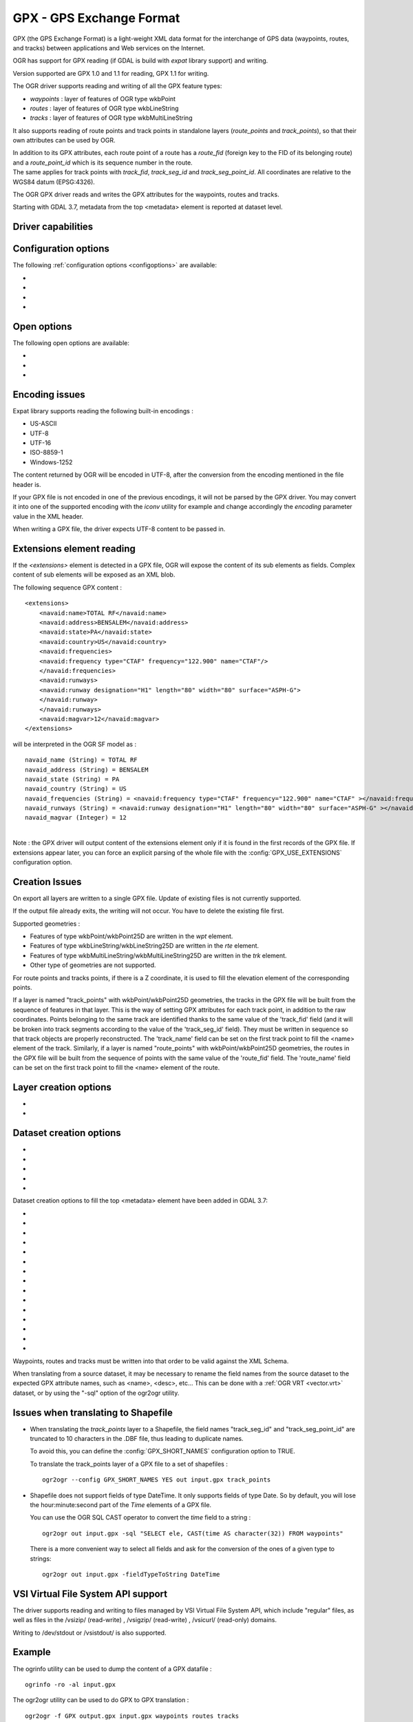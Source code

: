 .. _vector.gpx:

GPX - GPS Exchange Format
=========================

.. shortname:: GPX

.. build_dependencies:: (read support needs libexpat)

GPX (the GPS Exchange Format) is a light-weight XML data format for the
interchange of GPS data (waypoints, routes, and tracks) between
applications and Web services on the Internet.

OGR has support for GPX reading (if GDAL is build with *expat* library
support) and writing.

Version supported are GPX 1.0 and 1.1 for reading, GPX 1.1 for writing.

The OGR driver supports reading and writing of all the GPX feature types:

-  *waypoints* : layer of features of OGR type wkbPoint
-  *routes* : layer of features of OGR type wkbLineString
-  *tracks* : layer of features of OGR type wkbMultiLineString

It also supports reading of route points and track points in standalone
layers (*route_points* and *track_points*), so that their own attributes
can be used by OGR.

| In addition to its GPX attributes, each route point of a route has a
  *route_fid* (foreign key to the FID of its belonging route) and a
  *route_point_id* which is its sequence number in the route.
| The same applies for track points with *track_fid*, *track_seg_id* and
  *track_seg_point_id*. All coordinates are relative to the WGS84 datum
  (EPSG:4326).

The OGR GPX driver reads and writes the GPX attributes for the waypoints,
routes and tracks.

Starting with GDAL 3.7, metadata from the top <metadata> element is reported
at dataset level.

Driver capabilities
-------------------

.. supports_create::

.. supports_georeferencing::

.. supports_virtualio::

Configuration options
---------------------

The following :ref:`configuration options <configoptions>` are
available:

-  .. config:: GPX_USE_EXTENSIONS

      See `Extensions element reading`_.

-  .. config:: GPX_SHORT_NAMES
      :choices: TRUE, FALSE
      :default: FALSE

      If ``TRUE``, the following fields will be renamed:

      - "track_seg_id" to "trksegid"
      - "track_seg_point_id" to  "trksegptid"
      - "route_point_id" to "rteptid"

      But note that
      no particular processing will be done for any extension field names.

-  .. config:: GPX_ELE_AS_25D
      :choices: YES, NO
      :default: NO

      If ``YES``, the elevation
      element will be used to set the Z coordinates of waypoints, route points
      and track points.

-  .. config:: GPX_N_MAX_LINKS
      :default: 2

      Determines the number of *<link>* elements can be taken into account by
      feature.

Open options
------------

.. versionadded:: 3.9

The following open options are available:

-  .. oo:: SHORT_NAMES
      :choices: YES, NO
      :default: FALSE

      If ``YES``, the following fields will be renamed:

      - "track_seg_id" to "trksegid"
      - "track_seg_point_id" to  "trksegptid"
      - "route_point_id" to "rteptid"

      But note that
      no particular processing will be done for any extension field names.

-  .. oo:: ELE_AS_25D
      :choices: YES, NO
      :default: NO

      If ``YES``, the elevation
      element will be used to set the Z coordinates of waypoints, route points
      and track points.

-  .. oo:: N_MAX_LINKS
      :default: 2

      Determines the number of *<link>* elements can be taken into account by
      feature.

Encoding issues
---------------

Expat library supports reading the following built-in encodings :

-  US-ASCII
-  UTF-8
-  UTF-16
-  ISO-8859-1
-  Windows-1252

The content returned by OGR will be encoded in UTF-8, after the
conversion from the encoding mentioned in the file header is.

| If your GPX file is not encoded in one of the previous encodings, it
  will not be parsed by the GPX driver. You may convert it into one of
  the supported encoding with the *iconv* utility for example and change
  accordingly the *encoding* parameter value in the XML header.

When writing a GPX file, the driver expects UTF-8 content to be passed
in.

Extensions element reading
--------------------------

If the *<extensions>* element is detected in a GPX file, OGR will expose
the content of its sub elements as fields. Complex content of sub
elements will be exposed as an XML blob.

The following sequence GPX content :

::

       <extensions>
           <navaid:name>TOTAL RF</navaid:name>
           <navaid:address>BENSALEM</navaid:address>
           <navaid:state>PA</navaid:state>
           <navaid:country>US</navaid:country>
           <navaid:frequencies>
           <navaid:frequency type="CTAF" frequency="122.900" name="CTAF"/>
           </navaid:frequencies>
           <navaid:runways>
           <navaid:runway designation="H1" length="80" width="80" surface="ASPH-G">
           </navaid:runway>
           </navaid:runways>
           <navaid:magvar>12</navaid:magvar>
       </extensions>

will be interpreted in the OGR SF model as :

::

     navaid_name (String) = TOTAL RF
     navaid_address (String) = BENSALEM
     navaid_state (String) = PA
     navaid_country (String) = US
     navaid_frequencies (String) = <navaid:frequency type="CTAF" frequency="122.900" name="CTAF" ></navaid:frequency>
     navaid_runways (String) = <navaid:runway designation="H1" length="80" width="80" surface="ASPH-G" ></navaid:runway>
     navaid_magvar (Integer) = 12

|
| Note : the GPX driver will output content of the extensions element
  only if it is found in the first records of the GPX file. If
  extensions appear later, you can force an explicit parsing of the
  whole file with the :config:`GPX_USE_EXTENSIONS` configuration
  option.


Creation Issues
---------------

On export all layers are written to a single GPX file. Update of
existing files is not currently supported.

If the output file already exits, the writing will not occur. You have
to delete the existing file first.

Supported geometries :

-  Features of type wkbPoint/wkbPoint25D are written in the *wpt*
   element.
-  Features of type wkbLineString/wkbLineString25D are written in the
   *rte* element.
-  Features of type wkbMultiLineString/wkbMultiLineString25D are written
   in the *trk* element.
-  Other type of geometries are not supported.

For route points and tracks points, if there is a Z coordinate, it is
used to fill the elevation element of the corresponding points.

If a layer is named "track_points" with
wkbPoint/wkbPoint25D geometries, the tracks in the GPX file will be
built from the sequence of features in that layer. This is the way of
setting GPX attributes for each track point, in addition to the raw
coordinates. Points belonging to the same track are identified thanks to
the same value of the 'track_fid' field (and it will be broken into
track segments according to the value of the 'track_seg_id' field). They
must be written in sequence so that track objects are properly
reconstructed. The 'track_name' field can be set on the first track
point to fill the <name> element of the track. Similarly, if a layer is
named "route_points" with wkbPoint/wkbPoint25D geometries, the routes in
the GPX file will be built from the sequence of points with the same
value of the 'route_fid' field. The 'route_name' field can be set on the
first track point to fill the <name> element of the route.

Layer creation options
----------------------

-  .. lco:: FORCE_GPX_TRACK
      :choices: YES, NO
      :default: NO

      By default when writing a layer whose features
      are of type wkbLineString, the GPX driver chooses to write them as
      routes. If YES is specified, they will be written as tracks.

-  .. lco:: FORCE_GPX_ROUTE
      :choices: YES, NO
      :default: NO

      By default when writing a layer whose features
      are of type wkbMultiLineString, the GPX driver chooses to write them
      as tracks.
      If YES is specified, they will be written as routes,
      provided that the multilines are composed of only one single line.

Dataset creation options
------------------------

-  .. dsco:: GPX_USE_EXTENSIONS
      :choices: YES, NO
      :default: NO

      By default, the GPX driver will discard
      attribute fields that do not match the GPX XML definition (name, cmt,
      etc...).
      If :dsco:`GPX_USE_EXTENSIONS=YES` is specified, extra fields will be written
      inside the\ *<extensions>* tag.

-  .. dsco:: GPX_EXTENSIONS_NS
      :default: ogr

      The namespace value used for extension tags.
      Only used if :dsco:`GPX_USE_EXTENSIONS=YES` and
      :dsco:`GPX_EXTENSIONS_NS_URL` is set.

-  .. dsco:: GPX_EXTENSIONS_NS_URL
      :default: "http://osgeo.org/gdal"

      The namespace URI.
      Only used if :dsco:`GPX_USE_EXTENSIONS=YES` and
      :dsco:`GPX_EXTENSIONS_NS` is set.

-  .. dsco:: LINEFORMAT
      :choices: CRLF, LF

      By default files are created with
      the line termination conventions of the local platform (CR/LF on
      win32 or LF on all other systems). This may be overridden through use
      of this option.

-  .. dsco:: CREATOR
      :since: 3.8

      Name of creating application. Defaults to ``GDAL ``` followed by its
      version number.

Dataset creation options to fill the top <metadata> element have been added in
GDAL 3.7:

- .. dsco:: METADATA_AUTHOR_EMAIL
     :since: 3.7
- .. dsco:: METADATA_AUTHOR_NAME
     :since: 3.7
- .. dsco:: METADATA_AUTHOR_LINK_HREF
     :since: 3.7
- .. dsco:: METADATA_AUTHOR_LINK_TEXT
     :since: 3.7
- .. dsco:: METADATA_AUTHOR_LINK_TYPE
     :since: 3.7
- .. dsco:: METADATA_COPYRIGHT_AUTHOR
     :since: 3.7
- .. dsco:: METADATA_COPYRIGHT_LICENSE
     :since: 3.7
- .. dsco:: METADATA_COPYRIGHT_YEAR
     :since: 3.7
- .. dsco:: METADATA_DESCRIPTION
     :since: 3.7
- .. dsco:: METADATA_KEYWORDS
     :since: 3.7
- .. dsco:: METADATA_LINK_{N}_HREF
     :since: 3.7

     where {N} should be substituted with a serial number (1, 2, ...)

- .. dsco:: METADATA_LINK_{N}_TEXT
     :since: 3.7

     where {N} should be substituted with a serial number (1, 2, ...)
- .. dsco:: METADATA_LINK_{N}_TYPE
     :since: 3.7

     where {N} should be substituted with a serial number (1, 2, ...)

- .. dsco:: METADATA_NAME
     :since: 3.7
- .. dsco:: METADATA_TIME
     :since: 3.7


Waypoints, routes and tracks must be written into that order to be valid
against the XML Schema.

When translating from a source dataset, it may be necessary to rename
the field names from the source dataset to the expected GPX attribute
names, such as <name>, <desc>, etc... This can be done with a :ref:`OGR
VRT <vector.vrt>` dataset, or by using the "-sql" option of the
ogr2ogr utility.

Issues when translating to Shapefile
------------------------------------

-  When translating the *track_points* layer to a Shapefile, the field
   names "track_seg_id" and "track_seg_point_id" are truncated to 10
   characters in the .DBF file, thus leading to duplicate names.

   To avoid this, you can define the
   :config:`GPX_SHORT_NAMES` configuration option to TRUE.

   To translate the track_points layer of a GPX file to a set of
   shapefiles :

   ::

          ogr2ogr --config GPX_SHORT_NAMES YES out input.gpx track_points

-  Shapefile does not support fields of type DateTime. It only supports
   fields of type Date. So by default, you will lose the
   hour:minute:second part of the *Time* elements of a GPX file.

   You can use the OGR SQL CAST operator to
   convert the *time* field to a string :

   ::

          ogr2ogr out input.gpx -sql "SELECT ele, CAST(time AS character(32)) FROM waypoints"

   There is a more convenient way to select
   all fields and ask for the conversion of the ones of a given type to
   strings:

   ::

          ogr2ogr out input.gpx -fieldTypeToString DateTime

VSI Virtual File System API support
-----------------------------------

The driver supports reading and writing to files managed by VSI Virtual
File System API, which include "regular" files, as well as files in the
/vsizip/ (read-write) , /vsigzip/ (read-write) , /vsicurl/ (read-only)
domains.

Writing to /dev/stdout or /vsistdout/ is also supported.

Example
-------

The ogrinfo utility can be used to dump the content of a GPX datafile :

::

   ogrinfo -ro -al input.gpx

The ogr2ogr utility can be used to do GPX to GPX translation :

::

   ogr2ogr -f GPX output.gpx input.gpx waypoints routes tracks

|
| Note : in the case of GPX to GPX translation, you need to specify the
  layer names, in order to discard the route_points and track_points
  layers.

|

Use of the *<extensions>* tag for output :

::

   ogr2ogr -f GPX  -dsco GPX_USE_EXTENSIONS=YES output.gpx input

which will give an output like the following one :

.. code-block:: XML

       <?xml version="1.0"?>
       <gpx version="1.1" creator="GDAL 1.5dev"
       xmlns:xsi="http://www.w3.org/2001/XMLSchema-instance"
       xmlns:ogr="http://osgeo.org/gdal"
       xmlns="http://www.topografix.com/GPX/1/1"
       xsi:schemaLocation="http://www.topografix.com/GPX/1/1 http://www.topografix.com/GPX/1/1/gpx.xsd">
       <wpt lat="1" lon="2">
       <extensions>
           <ogr:Primary_ID>PID5</ogr:Primary_ID>
           <ogr:Secondary_ID>SID5</ogr:Secondary_ID>
       </extensions>
       </wpt>
       <wpt lat="3" lon="4">
       <extensions>
           <ogr:Primary_ID>PID4</ogr:Primary_ID>
           <ogr:Secondary_ID>SID4</ogr:Secondary_ID>
       </extensions>
       </wpt>
       </gpx>

Use of -sql option to remap field names to the ones allowed by the GPX
schema:

::

   ogr2ogr -f GPX output.gpx input.shp -sql "SELECT field1 AS name, field2 AS desc FROM input"

FAQ
---

How to solve "ERROR 6: Cannot create GPX layer XXXXXX with unknown
geometry type" ?

This error happens when the layer to create does not expose a precise
geometry type, but just a generic wkbUnknown type. This is for example
the case when using ogr2ogr with a SQL request to a PostgreSQL
datasource. You must then explicitly specify -nlt POINT (or LINESTRING
or MULTILINESTRING).

See Also
--------

-  `Home page for GPX format <http://www.topografix.com/gpx.asp>`__
-  `GPX 1.1 format documentation <http://www.topografix.com/GPX/1/1/>`__
